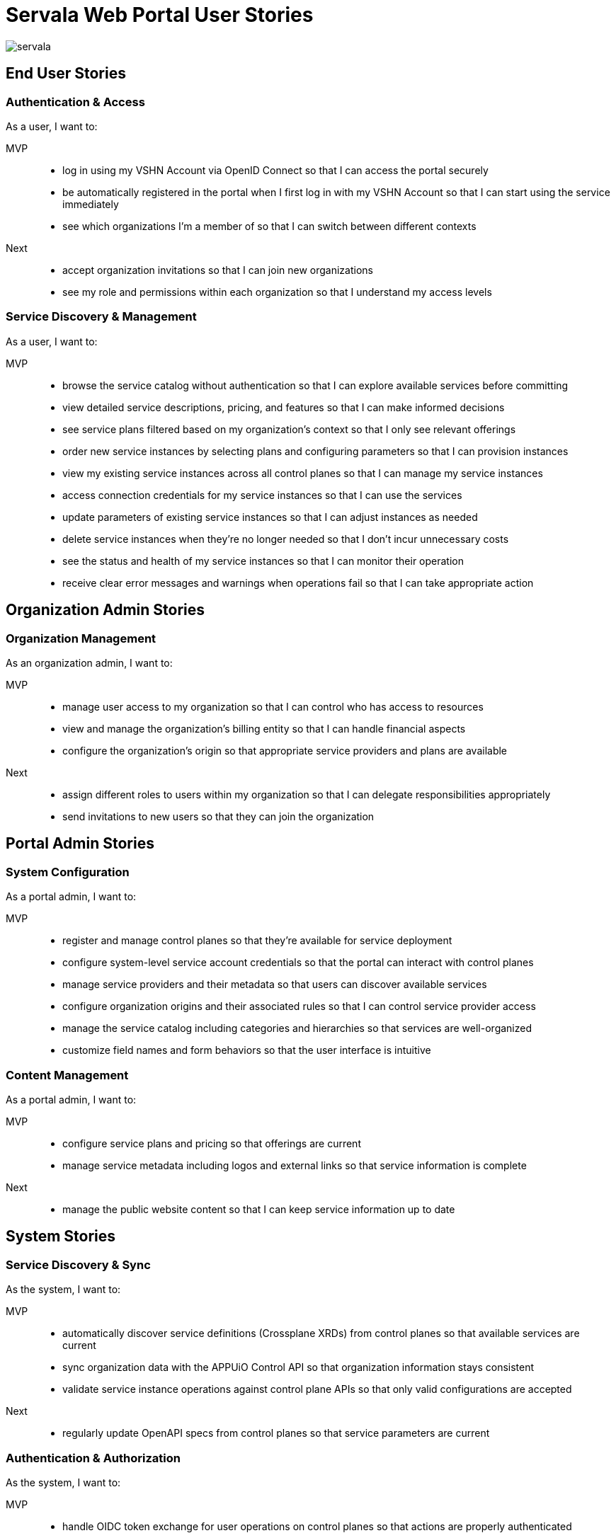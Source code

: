 = Servala Web Portal User Stories

image::servala.png[]

== End User Stories

=== Authentication & Access

As a user, I want to:

MVP::
* log in using my VSHN Account via OpenID Connect so that I can access the portal securely
* be automatically registered in the portal when I first log in with my VSHN Account so that I can start using the service immediately
* see which organizations I'm a member of so that I can switch between different contexts

Next::
* accept organization invitations so that I can join new organizations
* see my role and permissions within each organization so that I understand my access levels

=== Service Discovery & Management

As a user, I want to:

MVP::
* browse the service catalog without authentication so that I can explore available services before committing
* view detailed service descriptions, pricing, and features so that I can make informed decisions
* see service plans filtered based on my organization's context so that I only see relevant offerings
* order new service instances by selecting plans and configuring parameters so that I can provision instances
* view my existing service instances across all control planes so that I can manage my service instances
* access connection credentials for my service instances so that I can use the services
* update parameters of existing service instances so that I can adjust instances as needed
* delete service instances when they're no longer needed so that I don't incur unnecessary costs
* see the status and health of my service instances so that I can monitor their operation
* receive clear error messages and warnings when operations fail so that I can take appropriate action

== Organization Admin Stories

=== Organization Management

As an organization admin, I want to:

MVP::
* manage user access to my organization so that I can control who has access to resources
* view and manage the organization's billing entity so that I can handle financial aspects
* configure the organization's origin so that appropriate service providers and plans are available

Next::
* assign different roles to users within my organization so that I can delegate responsibilities appropriately
* send invitations to new users so that they can join the organization

== Portal Admin Stories

=== System Configuration

As a portal admin, I want to:

MVP::
* register and manage control planes so that they're available for service deployment
* configure system-level service account credentials so that the portal can interact with control planes
* manage service providers and their metadata so that users can discover available services
* configure organization origins and their associated rules so that I can control service provider access
* manage the service catalog including categories and hierarchies so that services are well-organized
* customize field names and form behaviors so that the user interface is intuitive

=== Content Management

As a portal admin, I want to:

MVP::
* configure service plans and pricing so that offerings are current
* manage service metadata including logos and external links so that service information is complete

Next::
* manage the public website content so that I can keep service information up to date

== System Stories

=== Service Discovery & Sync

As the system, I want to:

MVP::
* automatically discover service definitions (Crossplane XRDs) from control planes so that available services are current
* sync organization data with the APPUiO Control API so that organization information stays consistent
* validate service instance operations against control plane APIs so that only valid configurations are accepted

Next::
* regularly update OpenAPI specs from control planes so that service parameters are current

=== Authentication & Authorization

As the system, I want to:

MVP::
* handle OIDC token exchange for user operations on control planes so that actions are properly authenticated
* enforce organization context for all operations so that multi-tenancy is maintained
* validate user permissions against roles so that access control is maintained
* create organization namespaces in control planes on first use so that service instances can be deployed

=== Error Handling & Monitoring

As the system, I want to:

MVP::
* gracefully handle upstream API failures so that the application remains stable
* provide appropriate error messages for failed operations so that users understand issues
* monitor control plane connectivity so that service availability can be maintained
* track failed operations and sync attempts so that issues can be investigated

== API Consumer Stories

=== API Integration

As an API consumer, I want to:

Next::
* authenticate with the portal API so that I can access resources programmatically
* manage service instances via REST API so that I can automate infrastructure provisioning
* retrieve service catalog information via API so that I can display available services
* manage organization instances via API so that I can integrate with other systems
